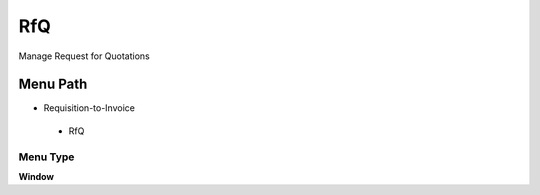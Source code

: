 
.. _functional-guide/menu/rfq:

===
RfQ
===

Manage Request for Quotations

Menu Path
=========


* Requisition-to-Invoice

 * RfQ

Menu Type
---------
\ **Window**\ 


.. seealso::
    :ref:`functional-guidewindow-rfq`
